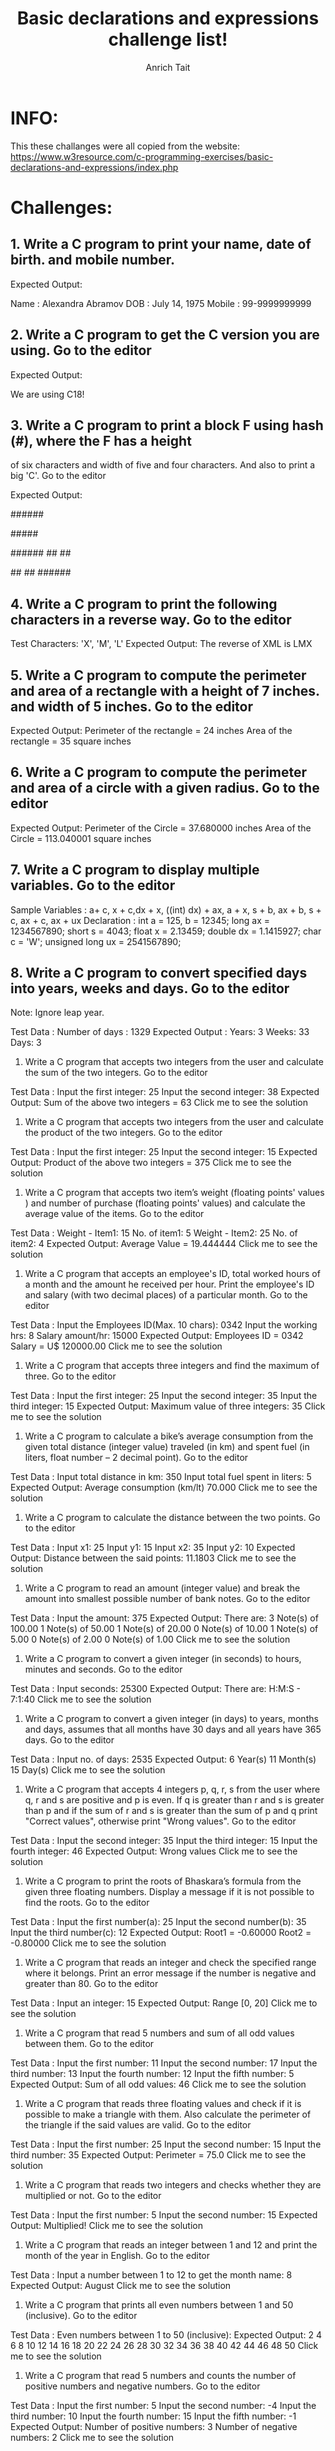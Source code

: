 #+TITLE: Basic declarations and expressions challenge list!
#+AUTHOR: Anrich Tait
* INFO:
This these challanges were all copied from the website:
https://www.w3resource.com/c-programming-exercises/basic-declarations-and-expressions/index.php


* Challenges:
** 1. Write a C program to print your name, date of birth. and mobile number.
Expected Output:

Name   : Alexandra Abramov  
DOB    : July 14, 1975  
Mobile : 99-9999999999

** 2. Write a C program to get the C version you are using. Go to the editor
Expected Output:

We are using C18!

** 3. Write a C program to print a block F using hash (#), where the F has a height
   of six characters and width of five and four characters. And also to print a
   big 'C'. Go to the editor
   
Expected Output:

######
#
#
#####
#
#
#
    ######
  ##      ##
 #
 #
 #
 #
 #
  ##      ##
    ######

** 4. Write a C program to print the following characters in a reverse way. Go to the editor
Test Characters: 'X', 'M', 'L'
Expected Output:
The reverse of XML is LMX

** 5. Write a C program to compute the perimeter and area of a rectangle with a height of 7 inches. and width of 5 inches. Go to the editor
Expected Output:
Perimeter of the rectangle = 24 inches
Area of the rectangle = 35 square inches

** 6. Write a C program to compute the perimeter and area of a circle with a given radius. Go to the editor
Expected Output:
Perimeter of the Circle = 37.680000 inches
Area of the Circle = 113.040001 square inches

** 7. Write a C program to display multiple variables. Go to the editor
Sample Variables :
a+ c, x + c,dx + x, ((int) dx) + ax, a + x, s + b, ax + b, s + c, ax + c, ax + ux
Declaration :
int a = 125, b = 12345;
long ax = 1234567890;
short s = 4043;
float x = 2.13459;
double dx = 1.1415927;
char c = 'W';
unsigned long ux = 2541567890;

** 8. Write a C program to convert specified days into years, weeks and days. Go to the editor
Note: Ignore leap year.

Test Data :
Number of days : 1329
Expected Output :
Years: 3
Weeks: 33
Days: 3

9. Write a C program that accepts two integers from the user and calculate the sum of the two integers. Go to the editor
Test Data :
Input the first integer: 25
Input the second integer: 38
Expected Output:
Sum of the above two integers = 63
Click me to see the solution

10. Write a C program that accepts two integers from the user and calculate the product of the two integers. Go to the editor
Test Data :
Input the first integer: 25
Input the second integer: 15
Expected Output:
Product of the above two integers = 375
Click me to see the solution

11. Write a C program that accepts two item’s weight (floating points' values ) and number of purchase (floating points' values) and calculate the average value of the items. Go to the editor
Test Data :
Weight - Item1: 15
No. of item1: 5
Weight - Item2: 25
No. of item2: 4
Expected Output:
Average Value = 19.444444
Click me to see the solution

12. Write a C program that accepts an employee's ID, total worked hours of a month and the amount he received per hour. Print the employee's ID and salary (with two decimal places) of a particular month. Go to the editor
Test Data :
Input the Employees ID(Max. 10 chars): 0342
Input the working hrs: 8
Salary amount/hr: 15000
Expected Output:
Employees ID = 0342
Salary = U$ 120000.00
Click me to see the solution

13. Write a C program that accepts three integers and find the maximum of three. Go to the editor
Test Data :
Input the first integer: 25
Input the second integer: 35
Input the third integer: 15
Expected Output:
Maximum value of three integers: 35
Click me to see the solution

14. Write a C program to calculate a bike’s average consumption from the given total distance (integer value) traveled (in km) and spent fuel (in liters, float number – 2 decimal point). Go to the editor
Test Data :
Input total distance in km: 350
Input total fuel spent in liters: 5
Expected Output:
Average consumption (km/lt) 70.000
Click me to see the solution

15. Write a C program to calculate the distance between the two points. Go to the editor
Test Data :
Input x1: 25
Input y1: 15
Input x2: 35
Input y2: 10
Expected Output:
Distance between the said points: 11.1803
Click me to see the solution

16. Write a C program to read an amount (integer value) and break the amount into smallest possible number of bank notes. Go to the editor
Test Data :
Input the amount: 375
Expected Output:
There are:
3 Note(s) of 100.00
1 Note(s) of 50.00
1 Note(s) of 20.00
0 Note(s) of 10.00
1 Note(s) of 5.00
0 Note(s) of 2.00
0 Note(s) of 1.00
Click me to see the solution

17. Write a C program to convert a given integer (in seconds) to hours, minutes and seconds. Go to the editor
Test Data :
Input seconds: 25300
Expected Output:
There are:
H:M:S - 7:1:40
Click me to see the solution

18. Write a C program to convert a given integer (in days) to years, months and days, assumes that all months have 30 days and all years have 365 days. Go to the editor
Test Data :
Input no. of days: 2535
Expected Output:
6 Year(s)
11 Month(s)
15 Day(s)
Click me to see the solution

19. Write a C program that accepts 4 integers p, q, r, s from the user where q, r and s are positive and p is even. If q is greater than r and s is greater than p and if the sum of r and s is greater than the sum of p and q print "Correct values", otherwise print "Wrong values". Go to the editor
Test Data :
Input the second integer: 35
Input the third integer: 15
Input the fourth integer: 46
Expected Output:
Wrong values
Click me to see the solution

20. Write a C program to print the roots of Bhaskara’s formula from the given three floating numbers. Display a message if it is not possible to find the roots. Go to the editor
Test Data :
Input the first number(a): 25
Input the second number(b): 35
Input the third number(c): 12
Expected Output:
Root1 = -0.60000
Root2 = -0.80000
Click me to see the solution

21. Write a C program that reads an integer and check the specified range where it belongs. Print an error message if the number is negative and greater than 80. Go to the editor
Test Data :
Input an integer: 15
Expected Output:
Range [0, 20]
Click me to see the solution

22. Write a C program that read 5 numbers and sum of all odd values between them. Go to the editor
Test Data :
Input the first number: 11
Input the second number: 17
Input the third number: 13
Input the fourth number: 12
Input the fifth number: 5
Expected Output:
Sum of all odd values: 46
Click me to see the solution

23. Write a C program that reads three floating values and check if it is possible to make a triangle with them. Also calculate the perimeter of the triangle if the said values are valid. Go to the editor
Test Data :
Input the first number: 25
Input the second number: 15
Input the third number: 35
Expected Output:
Perimeter = 75.0
Click me to see the solution

24. Write a C program that reads two integers and checks whether they are multiplied or not. Go to the editor
Test Data :
Input the first number: 5
Input the second number: 15
Expected Output:
Multiplied!
Click me to see the solution

25. Write a C program that reads an integer between 1 and 12 and print the month of the year in English. Go to the editor
Test Data :
Input a number between 1 to 12 to get the month name: 8
Expected Output:
August
Click me to see the solution

26. Write a C program that prints all even numbers between 1 and 50 (inclusive). Go to the editor
Test Data :
Even numbers between 1 to 50 (inclusive):
Expected Output:
2 4 6 8 10 12 14 16 18 20 22 24 26 28 30 32 34 36 38 40 42 44 46 48 50
Click me to see the solution

27. Write a C program that read 5 numbers and counts the number of positive numbers and negative numbers. Go to the editor
Test Data :
Input the first number: 5
Input the second number: -4
Input the third number: 10
Input the fourth number: 15
Input the fifth number: -1
Expected Output:
Number of positive numbers: 3
Number of negative numbers: 2
Click me to see the solution

28. Write a C program that read 5 numbers and counts the number of positive numbers and print the average of all positive values. Go to the editor
Test Data :
Input the first number: 5
Input the second number: 8
Input the third number: 10
Input the fourth number: -5
Input the fifth number: 25
Expected Output:
Number of positive numbers: 4
Average value of the said positive numbers: 12.00
Click me to see the solution

29. Write a C program that read 5 numbers and sum of all odd values between them. Go to the editor
Test Data :
Input the first number: 5
Input the second number: 7
Input the third number: 9
Input the fourth number: 10
Input the fifth number: 13
Expected Output:
Sum of all odd values: 34
Click me to see the solution

30. Write a C program to find and print the square of each one of the even values from 1 to a specified value. Go to the editor
Test Data :
List of square of each one of the even values from 1 to a 4 :
Expected Output:
2^2 = 4
4^2 = 16
Click me to see the solution

31. Write a C program to check whether a given integer is positive even, negative even, positive odd or negative odd. Print even if the number is 0. Go to the editor
Test Data :
Input an integer: 13
Expected Output:
Positive Odd
Click me to see the solution

32. Write a C program to print all numbers between 1 to 100 which divided by a specified number and the remainder will be 3. Go to the editor
Test Data :
Input an integer: 25
Expected Output:
3
28
53
78
Click me to see the solution

33. Write a C program that accepts some integers from the user and find the highest value and the input position. Go to the editor
Test Data :
Input 5 integers:
5
7
15
23
45
Expected Output:
Highest value: 45
Position: 5
Click me to see the solution

34. Write a C program to compute the sum of consecutive odd numbers from a given pair of integers. Go to the editor
Test Data :
Input a pair of numbers (for example 10,2):
Input first number of the pair: 10
Input second number of the pair: 2
Expected Output:
List of odd numbers: 3
5
7
9
Sum=24
Click me to see the solution

35. Write a C program to check whether two numbers in a pair is in ascending order or descending order. Go to the editor
Test Data :
Input a pair of numbers (for example 10,2 : 2,10):
Input first number of the pair: 10
Expected Output:
Input second number of the pair: 2
The pair is in descending order!
Click me to see the solution

36. Write a C program to read a password until it is correct. For wrong password print "Incorrect password" and for correct password print "Correct password" and quit the program. The correct password is 1234. Go to the editor
Test Data :
Input the password: 1234
Expected Output:
Correct password
Click me to see the solution

37. Write a C program to read the coordinates(x, y) (in Cartesian system) and find the quadrant to which it belongs (Quadrant -I, Quadrant -II, Quadrant -III, Quadrant -IV). Go to the editor
Note: A Cartesian coordinate system is a coordinate system that specifies each point uniquely in a plane by a pair of numerical coordinates.
These are often numbered from 1st to 4th and denoted by Roman numerals: I (where the signs of the (x,y) coordinates are I(+,+), II (−,+), III (−,−), and IV (+,−).
Test Data :
Input the Coordinate(x,y):
x: 25
y: 15
Expected Output:
Quadrant-I(+,+)
Click me to see the solution

38. Write a program that reads two numbers and divide the first number by second number. If the division not possible print "Division not possible". Go to the editor
Test Data :
Input two numbers:
x: 25
y: 5
Expected Output: 5.0
Click me to see the solution

39. Write a C program to calculate the sum of all number not divisible by 17 between two given integer numbers. Go to the editor
Test Data :
Input the first integer: 50 Input the second integer: 99
Expected Output:
Sum: 3521
Click me to see the solution

40. Write a C program to find all numbers which are dividing by 7 and the remainder is equal to 2 or 3 between two given integer numbers. Go to the editor
Test Data :
Input the first integer: 25
Input the second integer: 45
Expected Output:
30
31
37
38
44
Click me to see the solution

41. Write a C program to print 3 numbers in a line, starting from 1 and print n lines. Accept number of lines (n, integer) from the user. Go to the editor
Test Data :
Input number of lines: 5
Expected Output:
1 2 3
4 5 6
7 8 9
10 11 12
13 14 15
Click me to see the solution

42. Write a C program to print a number, it’s square and cube in a line, starting from 1 and print n lines. Accept number of lines (n, integer) from the user. Go to the editor
Test Data :
Input number of lines: 5
Expected Output:
1 1 1
2 4 8
3 9 27
4 16 64
5 25 125
Click me to see the solution

43. Write a C program that reads two integers p and q, print p number of lines in a sequence of 1 to q in a line. Go to the editor
Test Data :
Input number of lines: 5
Number of characters in a line: 6
Expected Output:
1 2 3 4 5 6
7 8 9 10 11 12
13 14 15 16 17 18
19 20 21 22 23 24
25 26 27 28 29 30
Click me to see the solution

44. Write a C program to calculate the average marks of mathematics of some students. Input 0 (excluding to calculate the average) or negative value to terminate the input process. Go to the editor
Test Data :
Input Mathematics marks (0 to terminate): 10
15
20
25
0
Expected Output:
Average marks in Mathematics: 17.50
Click me to see the solution

45. Write a C program to calculate the value of S where S = 1 + 1/2 + 1/3 + … + 1/50. Go to the editor
Expected Output:
Value of S: 4.50
Click me to see the solution

46. Write a C program to calculate the value of S where S = 1 + 3/2 + 5/4 + 7/8. Go to the editor
Expected Output:
Value of series: 4.62
Click me to see the solution

47. Write a C program that reads an integer and find all its divisor. Go to the editor
Test Data:
Input an integer: 45
Expected Output:
All the divisor of 45 are:
1
3
5
9
15
45
Click me to see the solution

48. Write a C program to read and print the elements of an array of length 7, before print replace every negative number, zero with 100. Go to the editor
Test Data:
Input the 5 members of the array:
25
45
35
65
15

Expected Output:
Array values are:
n[0] = 25
n[1] = 45
n[2] = 35
n[3] = 65
n[4] = 15
Click me to see the solution

49. Write a C program to read and print the elements of an array of length 7, before print, put the triple of the previous position starting from the second position of the array. Go to the editor
For example, if the first number is 2, the array numbers must be 2, 6, 18, 54 and 162
Test Data:
Input the first number of the array: 5
Expected Output:
n[0] = 5
n[1] = 15
n[2] = 45
n[3] = 135
n[4] = 405
Click me to see the solution

50. Write a C program to read an array of length 5 and print the position and value of the array elements of value less than 5. Go to the editor
Test Data:
Input the 5 members of the array:
15
25
4
35
40
Expected Output:
A[2] = 4.0
Click me to see the solution

51. Write a C program to read an array of length 6, change the first element by the last, the second element by the fifth and the third element by the fourth. Print the elements of the modified array. Go to the editor
Test Data:
Input the 5 members of the array:
15
20
25
30
35

Expected Output:
array_n[0] = 35
array_n[1] = 30
array_n[2] = 25
array_n[3] = 20
array_n[4] = 15
Click me to see the solution

52. Write a C program to read an array of length 6 and find the smallest element and its position. Go to the editor
Test Data:
Input the length of the array: 5 Input the array elements:
25
35
20
14
45
Expected Output:
Smallest Value: 14
Position of the element: 3
Click me to see the solution

53. Write a C program that accepts principle, rate of interest, time and compute the simple interest. Go to the editor
Test Data:
Input Data: p = 10000, r = 10% , t = 12 year
Expected Output:
Input principle, Rate of interest & time to find simple interest:
Simple interest = 12000
Click me to see the solution

54. Write a C program that accepts a distance in centimeters and prints the corresponding value in inches. Go to the editor
Test Data:
Input Data: 500cms
Input the distance in cm:
Distance of 500.00 cms is = 196.85 inches
Click me to see the solution

55. Write a C program that swaps two numbers without using third variable. Go to the editor
Input value for x & y:
Before swapping the value of x & y: 5 7
After swapping the value of x & y: 7 5
Click me to see the solution

56. Write a C program to shift given data by two bits to the left. Go to the editor
Input value : 2
Read the integer from keyboard-
Integer value = 2
The left shifted data is = 16
Click me to see the solution

57. Write a C program to reverse and print a given number. Go to the editor
Input a number:
The original number = 234
The reverse of the said number = 432
Click me to see the solution

58. Write a C program that accepts 4 real numbers from the keyboard and print out the difference of the maximum and minimum values of these four numbers. Go to the editor
Input four numbers: 1.54 1.236 1.3625 1.002
Difference is 0.5380
Click me to see the solution

59. Write a C program to display sum of series 1 + 1/2 + 1/3 + ………. + 1/n. Go to the editor
Input any number: 1 + 1/0
Sum = 1/0
Click me to see the solution

60. Write a C program to create enumerated data type for 7 days and display their values in integer constants. Go to the editor
Sun = 0
Mon = 1
Tue = 2
Wed = 3
Thu = 4
Fri = 5
Sat = 6
Click me to see the solution

61. Write a C program that accepts a real number x and prints out the corresponding value of sin(1/x) using 4-decimal places. Go to the editor
Input value of x: .6235
Value of sin(1/x) is 0.9995
Click me to see the solution

62. Write a C program that accepts a positive integer less than 500 and prints out the sum of the digits of this number. Go to the editor
Input a positive number less than 500:
Sum of the digits of 347 is 14
Click me to see the solution

63. Write a C program that accepts a positive integer n less than 100 from the user and prints out the sum 14 + 24 + 44 + 74 + 114 + • • • + m4 , where m is less than or equal to n. Print appropriate message. Go to the editor
Input a positive number less than 100: 68
Sum of the series is 37361622
Click me to see the solution

64. Write a C program that accepts integers from the user until a zero or a negative number, display the number of positive values, the minimum value, the maximum value and the average of all numbers. Go to the editor
Input a positive integer:
Input next positive integer: 15
Input next positive integer: 25
Input next positive integer: 37
Input next positive integer: 43
Number of positive values entered is 4
Maximum value entered is 43
Minimum value entered is 15
Average value is 30.0000
Click me to see the solution

65. Write a C program that prints out the prime numbers between 1 and 200. The output should be such that each row contains a maximum of 20 prime numbers. Go to the editor
Expected output:
The prime numbers between 1 and 199 are:
2 3 5 7 11 13 17 19 23 29
31 37 41 43 47 53 59 61 67 71
73 79 83 89 97 101 103 107 109 113
127 131 137 139 149 151 157 163 167 173
179 181 191 193 197
Click me to see the solution

66. Write a C program that generates 50 random numbers between -0.5 and 0.5 and writes them in a file rand.dat. The first line of ran.dat contains the number of data and the next 50 lines contains the 50 random numbers. Go to the editor
50
-0.4215
0.2620
0.3065
-0.0485
.... 0.3980
0.1750
0.4780
-0.2915
0.0715
0.3565
Click me to see the solution

67. Write a C program to evaluate the equation y=xn when n is a non-negative integer. Go to the editor
Input the values of x and n: 256
x=256.000000; n=0;
x to power n=1.000000
Click me to see the solution

68. Write a C program to print the powers of 2 table for the power 0 to 10, both positive and negative. Go to the editor
=======================================
n 2 to power n 2 to power -n
=======================================
0 1 1.000000000000
1 2 0.500000000000
2 4 0.250000000000
3 8 0.125000000000
4 16 0.062500000000
5 32 0.031250000000
6 64 0.015625000000
7 128 0.007812500000
8 256 0.003906250000
9 512 0.001953125000
10 1024 0.000976562500
======================================
Click me to see the solution

69. Write a C program to print a binomial coefficient table. Go to the editor
Mx 0 1 2 3 4 5 6 7 8 9 10
----------------------------------------------------------
0 1
1 1 1
2 1 2 1
3 1 3 3 1
4 1 4 6 4 1
5 1 5 10 10 5 1
6 1 6 15 20 15 6 1
7 1 7 21 35 35 21 7 1
8 1 8 28 56 70 56 28 8 1
9 1 9 36 84 126 126 84 36 9 1
10 1 10 45 120 210 252 210 120 45 10 1
----------------------------------------------------------
Click me to see the solution

70. Write a C program to print the alphabet set in decimal and character form. Go to the editor
[65-A] [66-B] [67-C] [68-D] [69-E] [70-F] [71-G] [72-H] [73-I] [74-J] [75-K] [76-L] [77-M] [78-N] [79-O] [80-P] [81-Q] [82-R] [83-S] [84-T] [85-U] [86-V] [87-W] [88-X] [89-Y]
[90-Z] [97-a] [98-b] [99-c] [100-d] [101-e] [102-f] [103-g] [104-h] [105-i] [106-j] [107-k] [108-l] [109-m] [110-n] [111-o] [112-p] [113-q] [114-r] [115-s] [116-t] [117-u] [118-v]
[119-w] [120-x] [121-y] [122-z]
Click me to see the solution

71. Write a C program to copy a given string into another and count the number of characters copied. Go to the editor
Input a string
Original string: w3resource
Number of characters = 10
Click me to see the solution

72. Write a C program to remove any negative sign in front of a number. Go to the editor
Input a value (negative):
Original value = -253
Absolute value = 253
Click me to see the solution

73. Write a C program that reads in two integers and check whether the first integer is a multiple of the second integer. Go to the editor
Sample Input: 9 3
Sample Output:
Input the first integer : Input the second integer:
9 is a multiple of 3.
Click me to see the solution

74. Write a C program to display the integer equivalents of letters (a-z, A-Z). Go to the editor
Sample Output:
List of integer equivalents of letters (a-z, A-Z).
==================================================
97 98 99 100 101 102
103 104 105 106 107 108
109 110 111 112 113 114
115 116 117 118 119 120
121 122 32 65 66 67
68 69 70 71 72 73
74 75 76 77 78 79
80 81 82 83 84 85
86 87 88 89 90
Click me to see the solution

75. Write a C program that accepts one seven-digit number and separates the number into its individual digits, and prints the digits separated from one another by two spaces each. Go to the editor
Sample Input: 2345678
Input a seven digit number:
Output: 2 3 4 5 6 7 8
Click me to see the solution

76. Write a C program to calculate and prints the squares and cubes of the numbers from 0 to 20 and uses tabs to display them in a table of values. Go to the editor
Sample Output:
Number Square Cube
=========================
0 0 0
1 1 1
2 4 8
3 9 27
.....
18 324 5832
19 361 6859
20 400 8000
Click me to see the solution

77. Write a C program that accepts principal amount, rate of interest and days for a loan and calculate the simple interest for the loan, using the following formula. Go to the editor
interest = principal * rate * days / 365.
Sample Input:
10000
.1
365
0
Sample Output:
Input loan amount (0 to quit): Input interest rate: Input term of the loan in days: The interest amount is $1000.00
Input loan principal_amt (0 to quit):
Click me to see the solution

78. Write a C program to demonstrates the difference between predecrementing and postdecrementing using the decrement operator --. Go to the editor
Sample Output:
Predecrementing:
x = 10
x-- = 10
x = 9
Click me to see the solution

79. Write a C program using looping to produce the following table of values. Go to the editor
Sample Output:

x       x+2     x+4     x+6
--------------------------------
1       3       5       7
4       6       8       10
7       9       11      13
10      12      14      16
13      15      17      19
Click me to see the solution
80. Write a C program that reads the side (side sizes between 1 and 10 ) of a square and prints square using hash (#) character. Go to the editor
Sample Input: 10
Sample Output:

Input the size of the square: 
 # # # # # # # # # #
 # # # # # # # # # #
 # # # # # # # # # #
 # # # # # # # # # #
 # # # # # # # # # #
 # # # # # # # # # #
 # # # # # # # # # #
 # # # # # # # # # #
 # # # # # # # # # #
 # # # # # # # # # #
Click me to see the solution
81. Write a C program that reads the side (side sizes between 1 and 10 ) of a square and prints a hollow square using hash (#) character. Go to the editor
Sample Input: 10
Sample Output:

Input the size of the square: 
##########
#        #
#        #
#        #
#        #
#        #
#        #
#        #
#        #
##########
Click me to see the solution
82. Write a C program that reads in a five-digit integer and determines whether or not it’s a palindrome. Go to the editor
Sample Input: 33333
Sample Output:

Input a five-digit number: 33333 is a palindrome.
Click me to see the solution
83. Write a C program which reads an integer (7 digits or fewer) and count number of 3s in the given number. Go to the editor
Sample Input: 538453
Sample Output:
Input a number: The number of threes in the said number is 2
Click me to see the solution
84. Write a C program to calculate and print the average of some integers. Accept all the values preceding 888. Go to the editor
Sample Input:12
15
24
888
Sample Output:
Input each number on a separate line (888 to exit):

The average value of the said numbers is 17.000000
Click me to see the solution
85. Write a C program to print a table of all the Roman numeral equivalents of the decimal numbers in the range 1 to 50. Go to the editor
Sample Output:
Decimal  Roman
number   numeral
-------------------
1        I
2        II
3        III
4        IV
.....
98        LXXXXVIII
99        LXXXXIX
100        C
Click me to see the solution
86. Write a C program to display the sizes and ranges for each of C's data types. Go to the editor
Sample Output:
Size of C data types:

Type               Bytes

--------------------------------
char                 1
int8_t               1
unsigned char        1
uint8_t              1
short                2
int16_t              2
uint16t              2
int                  4
unsigned             4
long                 8
unsigned long        8
int32_t              4
uint32_t             4
long long            8
int64_t              8
unsigned long long   8
uint64_t             8
float                4
double               8
long double          16
_Bool                1
Click me to see the solution
87. Write a C program to display the sizes and ranges for each of C's data types. Go to the editor
Sample Output:
Ranges for integer data types in C

------------------------------------------------------------
int8_t                    -128                   127
int16_t                 -32768                 32767
int32_t            -2147483648            2147483647
int64_t   -9223372036854775808   9223372036854775807
uint8_t                      0                   255
uint16_t                     0                 65535
uint32_t                     0            4294967295
uint64_t                     0  18446744073709551615

============================================================

Ranges for real number data types in C

------------------------------------------------------------
float          1.175494e-38    3.402823e+38
double        2.225074e-308   1.797693e+308
long double  3.362103e-4932  1.189731e+4932
Click me to see the solution
88. Write a C program to create an extended ASCII table. Print the ASCII values 32 through 255. Go to the editor
Sample Output:

|---------------------------------------------------------------------------------------------------------|
|extended ASCII table - excluding control characters                                                      |
|   Ch Dec  Hex  |  Ch Dec  Hex   | Ch Dec  Hex | Ch Dec  Hex  | Ch Dec  Hex  | Ch Dec  Hex | Ch Dec  Hex |
|----------------|----------------|-------------|--------------|--------------|-------------|-------------|
|   har  32 0x20 |  @har  64 0x40 |  `  96 0x60 |  � 128 0x80 |  � 160 0xa0 |  � 192 0xc0 |  � 224 0xe0 |
|  !har  33 0x21 |  Ahar  65 0x41 |  a  97 0x61 |  � 129 0x81 |  � 161 0xa1 |  � 193 0xc1 |  � 225 0xe1 |
|  "har  34 0x22 |  Bhar  66 0x42 |  b  98 0x62 |  � 130 0x82 |  � 162 0xa2 |  � 194 0xc2 |  � 226 0xe2 |
|  #har  35 0x23 |  Char  67 0x43 |  c  99 0x63 |  � 131 0x83 |  � 163 0xa3 |  � 195 0xc3 |  � 227 0xe3 |
|  $har  36 0x24 |  Dhar  68 0x44 |  d 100 0x64 |  � 132 0x84 |  � 164 0xa4 |  � 196 0xc4 |  � 228 0xe4 |
|  %har  37 0x25 |  Ehar  69 0x45 |  e 101 0x65 |  � 133 0x85 |  � 165 0xa5 |  � 197 0xc5 |  � 229 0xe5 |
|  &har  38 0x26 |  Fhar  70 0x46 |  f 102 0x66 |  � 134 0x86 |  � 166 0xa6 |  � 198 0xc6 |  � 230 0xe6 |
|  'har  39 0x27 |  Ghar  71 0x47 |  g 103 0x67 |  � 135 0x87 |  � 167 0xa7 |  � 199 0xc7 |  � 231 0xe7 |
|  (har  40 0x28 |  Hhar  72 0x48 |  h 104 0x68 |  � 136 0x88 |  � 168 0xa8 |  � 200 0xc8 |  � 232 0xe8 |
|  )har  41 0x29 |  Ihar  73 0x49 |  i 105 0x69 |  � 137 0x89 |  � 169 0xa9 |  � 201 0xc9 |  � 233 0xe9 |
|  *har  42 0x2a |  Jhar  74 0x4a |  j 106 0x6a |  � 138 0x8a |  � 170 0xaa |  � 202 0xca |  � 234 0xea |
|  +har  43 0x2b |  Khar  75 0x4b |  k 107 0x6b |  � 139 0x8b |  � 171 0xab |  � 203 0xcb |  � 235 0xeb |
|  ,har  44 0x2c |  Lhar  76 0x4c |  l 108 0x6c |  � 140 0x8c |  � 172 0xac |  � 204 0xcc |  � 236 0xec |
|  -har  45 0x2d |  Mhar  77 0x4d |  m 109 0x6d |  � 141 0x8d |  � 173 0xad |  � 205 0xcd |  � 237 0xed |
|  .har  46 0x2e |  Nhar  78 0x4e |  n 110 0x6e |  � 142 0x8e |  � 174 0xae |  � 206 0xce |  � 238 0xee |
|  /har  47 0x2f |  Ohar  79 0x4f |  o 111 0x6f |  � 143 0x8f |  � 175 0xaf |  � 207 0xcf |  � 239 0xef |
|  0har  48 0x30 |  Phar  80 0x50 |  p 112 0x70 |  � 144 0x90 |  � 176 0xb0 |  � 208 0xd0 |  � 240 0xf0 |
|  1har  49 0x31 |  Qhar  81 0x51 |  q 113 0x71 |  � 145 0x91 |  � 177 0xb1 |  � 209 0xd1 |  � 241 0xf1 |
|  2har  50 0x32 |  Rhar  82 0x52 |  r 114 0x72 |  � 146 0x92 |  � 178 0xb2 |  � 210 0xd2 |  � 242 0xf2 |
|  3har  51 0x33 |  Shar  83 0x53 |  s 115 0x73 |  � 147 0x93 |  � 179 0xb3 |  � 211 0xd3 |  � 243 0xf3 |
|  4har  52 0x34 |  Thar  84 0x54 |  t 116 0x74 |  � 148 0x94 |  � 180 0xb4 |  � 212 0xd4 |  � 244 0xf4 |
|  5har  53 0x35 |  Uhar  85 0x55 |  u 117 0x75 |  � 149 0x95 |  � 181 0xb5 |  � 213 0xd5 |  � 245 0xf5 |
|  6har  54 0x36 |  Vhar  86 0x56 |  v 118 0x76 |  � 150 0x96 |  � 182 0xb6 |  � 214 0xd6 |  � 246 0xf6 |
|  7har  55 0x37 |  Whar  87 0x57 |  w 119 0x77 |  � 151 0x97 |  � 183 0xb7 |  � 215 0xd7 |  � 247 0xf7 |
|  8har  56 0x38 |  Xhar  88 0x58 |  x 120 0x78 |  � 152 0x98 |  � 184 0xb8 |  � 216 0xd8 |  � 248 0xf8 |
|  9har  57 0x39 |  Yhar  89 0x59 |  y 121 0x79 |  � 153 0x99 |  � 185 0xb9 |  � 217 0xd9 |  � 249 0xf9 |
|  :har  58 0x3a |  Zhar  90 0x5a |  z 122 0x7a |  � 154 0x9a |  � 186 0xba |  � 218 0xda |  � 250 0xfa |
|  ;har  59 0x3b |  [har  91 0x5b |  { 123 0x7b |  � 155 0x9b |  � 187 0xbb |  � 219 0xdb |  � 251 0xfb |
|  <har  60 0x3c |  \har  92 0x5c |  | 124 0x7c |  � 156 0x9c |  � 188 0xbc |  � 220 0xdc |  � 252 0xfc |
|  =har  61 0x3d |  ]har  93 0x5d |  } 125 0x7d |  � 157 0x9d |  � 189 0xbd |  � 221 0xdd |  � 253 0xfd |
|  >har  62 0x3e |  ^har  94 0x5e |  ~ 126 0x7e |  � 158 0x9e |  � 190 0xbe |  � 222 0xde |  � 254 0xfe |
|  ?har  63 0x3f |  _har  95 0x5f |DEL 127 0x7f |  � 159 0x9f |  � 191 0xbf |  � 223 0xdf |  � 255 0xff |
Click me to see the solution
89. Write a C programming to calculate (x + y + z) for each pair of integers x, y and z where -2^31 <= x, y, z<= 2^31-1. Go to the editor
Sample Output:
Result: 140733606875472
Click me to see the solution
90. Write a C program to find all prime palindromes in the range of two given numbers x and y (5 <= x<y<= 1000,000,000). Go to the editor
A number is called prime palindrome if the number is both a prime number and a palindrome.
Sample Output:
Input two numbers (separated by a space):
List of prime palindromes:
0
1
Click me to see the solution
91. Write a C program to find the angle between (12:00 to 11:59) the hour hand and the minute hand of a clock. Go to the editor
The hour hand and the minute hand is always among 0 degree and 180 degree. For example, when it's 12 o'clock, the angle of the two hands is 0 while 3:00 is 45 degree and 6:00 is 180 degree.
Sample Output:
Input hour(h) and minute(m) (separated by a space):
3 0
At 3:00 the angle is 90.0 degrees.
Input hour(h) and minute(m) (separated by a space):
6 15
The angle is 90.0 degrees at 6:15.
Input hour(h) and minute(m) (separated by a space):
12 0
At 12:00 the angle is 0.0 degrees.
Click me to see the solution
92. Write a C program to find the last non-zero digit of the factorial of a given positive integer. Go to the editor
For example for 5!, the output will be "2" because 5! = 120, and 2 is the last nonzero digit of 120
Sample Output:
Input a positive number:
The last non-zero digit of the said factorial:
0
Click me to see the solution
93. Write a C program to check if a given number is nearly prime or not. Go to the editor
Nearly prime number is a positive integer which is equal to product of two prime numbers.
Sample Output:
It is not a Nearly prime number.
Click me to see the solution
94. Write a C program to calculate body mass index and display the grade. Go to the editor
Sample Output:
Input the weight: 65
Input the height: 5.6
BMI = 2.072704

Grade: Under 
Click me to see the solution
95. Write a C program to print the corresponding Fahrenheit to Celsius and Celsius to Fahrenheit. Go to the editor
Both cases initial tempratue = 00, maximum temperature = 1500 and step 100
Sample Output:
Celsius to Fahrenheit
---------------------
Celsius   Fahrenheit
   0.0 	     32.0
  10.0 	     50.0
  20.0 	     68.0
  30.0 	     86.0
....
 120.0 	    248.0
 130.0 	    266.0
 140.0 	    284.0
 150.0 	    302.0


Fahrenheit to Celsius
---------------------
Fahrenheit  Celsius
   0.0 	    -17.8
  10.0 	    -12.2
  20.0 	     -6.7
  30.0 	     -1.1
  40.0 	      4.4
  50.0 	     10.0
 ...
 120.0 	     48.9
 130.0 	     54.4
 140.0 	     60.0
 150.0 	     65.6
Click me to see the solution
96. Write a C program to count blanks, tabs, and newlines in an input text. Go to the editor
Sample Output:
Number of blanks, tabs, and newlines:
Input few words/tab/newlines
The quick
brown fox jumps
over the lazy dog
^Z
blank=7,tab=2,newline=3
Click me to see the solution
97. Write a C program that accepts a string and counts the number of characters, words and lines. Go to the editor
Sample Output:
Input a string and get number of charcters, words and lines:
The quick brown fox jumps over the lazy dog
^Z

Number of Characters = 44
Number of words = 9
Number of lines = 1
Click me to see the solution
98. Write a C program which accepts some text from the user and prints each word of that text in separate line. Go to the editor
Sample Output:
Input some text:
The quick brown fox jumps over the lazy dog
The
quick
brown
fox
jumps
over
the
lazy
dog
Click me to see the solution
99. Write a C program that takes some integer values from the user and print a histogram. Go to the editor
Sample Output:
Input number of histogram bar (Maximum 10):
4
Input the values between 0 and 10 (separated by space):
9
7
4
3


Histogram:
#########
#######
####
###
Click me to see the solution
100. Write a C program to convert a currency value (floating point with two decimal places) to possible number of notes and coins. Go to the editor
Sample Output:
Input the currency value (floating point with two decimal places):
10357.75

Currency Notes:
100 number of Note(s): 103
50 number of Note(s): 1
5 number of Note(s): 1
2 number of Note(s): 1

Currency Coins:
.50 number of Coin(s): 1
.25 number of Coin(s): 1
Click me to see the solution
101. There are three given ranges, write a C program that reads a floating-point number and find the range where it belongs from four given ranges. Go to the editor
Sample Output:
Input a number: 87
Range (80,100]
Click me to see the solution
102. Write a C program that reads three integers and sort the numbers in ascending order. Print the original numbers and sorted numbers. Go to the editor
Sample Output:
Input 3 integers: 17
-5
25

---------------------------
Original numbers: 17, -5, 25
Sorted numbers: -5, 17, 25
Click me to see the solution
103. Write a C program that takes two integers and test whether they are multiplies are not. Go to the editor
In science, a multiple is the product of any quantity and an integer. In other words, for the quantities a and b, we say that b is a multiple of a if b = na for some integer n, which is called the multiplier. If a is not zero, this is equivalent to saying that b/a is an integer.
Sample Output:
Input two integers:
3
9
Multiplies
Click me to see the solution
104. Write a C program that read the item’s price and create new item price and increased price of that item according to the item price table. Go to the editor
Sample Output:
Input the item price:525
New Item price: 582.75
Increased price: 57.75
Increase Percentage: 11%
Click me to see the solution
105. Write a C program that accepts seven floating point numbers and count the number of positive and negative numbers. Also print the average of all positive and negative values with two digit after the decimal number. Go to the editor
Sample Output:
Input 7 numbers(int/float):
25
35.75
15
-3.5
40
35
16

6 Number of positive numbers: Average 27.79

1 Number of negative numbers: Average -3.50
Click me to see the solution
106. Write a C program that accepts 7 integer values and count the even, odd, positive and negative values. Go to the editor
Sample Output:
Input 7 integers:
10
12
15
-15
26
35
17

Number of even values: 3
Number of odd values: 4
Number of positive values: 6
Number of negative values: 1
Click me to see the solution
107. Write a C program that accepts an integer and print next ten consecutive odd and even numbers. Go to the editor
Sample Output:
Input an integer number:
15

Next 10 consecutive odd numbers:
17, 19, 21, 23, 25, 27, 29, 31, 33, 35,

Next 10 consecutive even numbers:
26, 28, 30, 32, 34, 36, 38, 40, 42, 44,
Click me to see the solution
108. Write a C program that reads two integer values and calculate the sum of all odd and values between them. Go to the editor
Sample Output:
Input the first integer number:
25
Input the second integer number (greater than first integer):
45
Sum of all odd values between 25 and 45:
385
Sum of all even values between 25 and 45:
350
Click me to see the solution
109. Write a C program to find and print the square of each even and odd values between 1 and a given number (4 < n < 101). Go to the editor
Sample Output:
Input a number(integer): 15

Square of each even between 1 and 15:
2^2 = 4
4^2 = 16
6^2 = 36
8^2 = 64
10^2 = 100
12^2 = 144
14^2 = 196

Square of each odd between 1 and 15:
1^2 = 1
3^2 = 9
5^2 = 25
7^2 = 49
9^2 = 81
11^2 = 121
13^2 = 169
15^2 = 225
Click me to see the solution
110. Write a C program to find the odd, even, positive and negative number form a given number(integer) and print a message 'Number is positive odd' or 'Number is negative odd' or 'Number is positive even' or 'Number is negative even'. If the number is 0 print “Zero”. Go to the editor
Sample Output:
Input a number (integer):
12
Number is positive-even
Click me to see the solution
111. Write a C program that accepts an integer from the user and divide all numbers between 1 and 100. Print those numbers where remainder value is 3. Go to the editor
Sample Output:
Input a number (integer):
65

Remainder value is 3 after divide all numbers between 1 and 100 by 65:
3
68
Click me to see the solution
112. Write a C program that reads seven integer values from the user and find the highest value and it’s position. Go to the editor
Sample Output:
Input 6 numbers (integer values):
15
20
25
17
-8
35

Maximum value: 35
Position: 6
Click me to see the solution
113. Write a C program to create and print the sequence of the following example. Go to the editor
Sample Output:
a=1      b=100
a=6      b=90
a=11     b=80
a=16     b=70
a=21     b=60
a=26     b=50
a=31     b=40
a=36     b=30
a=41     b=20
a=46     b=10
a=51     b=0
Click me to see the solution
114. Write a C program that accepts two integers values and calculate the sum of all even values between them, exclusive input values. Go to the editor
Sample Output:
Input two numbers (integer values):
25
45

Sum of all even values between 25 and 45
350
Sample Output:

Input two numbers (integer values):
27
13

Sum of all even values between 27 and 13
140
Click me to see the solution
115. Write a C program that accepts a pair of numbers from the user and print the sequence from the lowest to highest number. Also, print the average value of the sequence. Go to the editor
Sample Output:

Input two pairs values (integer values):
14
25

Sequence from the lowest to highest number:
14 15 16 17 18 19 20 21 22 23 24 25
Average value of the said sequence
    19.50
Sample Output:

Input two pairs values (integer values):
35
13

Sequence from the lowest to highest number:
13 14 15 16 17 18 19 20 21 22 23 24 25 26 27 28 29 30 31 32 33 34 35
Average value of the said sequence
    24.00
Click me to see the solution
116. Write a C program that accepts a pair of numbers from the user and prints "Ascending order" if the two numbers are in ascending order, otherwise prints, "Descending order". Go to the editor
Sample Output:

Input two pairs values (integer values):
12
35
Ascending order
Sample Output:

Input two pairs values (integer values):
65
25
Descending order
Click me to see the solution
117. Write a C program that read two integers and dividing the first number by second, print the result of this division with two digits after the decimal point and print "Division not possible..!" if the division is not possible. Go to the editor
Sample Output:

Input two integer values:
75
5
Result: 15.00
Click me to see the solution
118. Write a C program that reads five subject marks (0-100) of a student and calculate the average of these marks. Go to the editor
Sample Output:

Input five subject marks(0-100):
75
84
56
98
68
Average marks = 76.20
Click me to see the solution
119. Write a C program to calculate the sum all numbers between two given numbers (inclusive) not divisible by 7. Go to the editor
Sample Output:

Input two numbers(integer):
25
5
Sum of all numbers between said numbers (inclusive) not divisible by 7:
273
Sample Output:

Input two numbers(integer):
6
36
Sum of all numbers between said numbers (inclusive) not divisible by 7:
546
Click me to see the solution
120. Write a C program to print a sequence from 1 to a given (integer) number, insert a comma between these numbers, there will be no comma after the last character. Go to the editor
Sample Output:

Input a number(integer):
25
Sequence:
1,2,3,4,5,6,7,8,9,10,11,12,13,14,15,16,17,18,19,20,21,22,23,24,25
Click me to see the solution
121. Write a C program that reads an integer and find all the divisors of the said integer. Go to the editor
Sample Output:

Input a number (integer value):
35

All positive divisors of 35
1
5
7
35
Click me to see the solution
122. Write a C program that reads two integers m, n and compute the sum of n even numbers starting from m. Go to the editor
Sample Output:

Input two integes (m, n):
20
60

Sum of 60 even numbers starting from 20:
4740
Click me to see the solution
123. Write a C program that reads two integers m, n and compute the sum of n odd numbers starting from m. Go to the editor
Sample Output:

Input two integes (m, n):
65
5

Sum of 5 odd numbers starting from 65:
345
Click me to see the solution
124. Write a C program that reads an array of integers (length 7), replace every negative or null element by 1 and print the array elements. Go to the editor
Sample Output:

Input 7 array elements:
15
12
-7
25
0
27
53

Array elements:
array_nums[0] = 15
array_nums[1] = 12
array_nums[2] = 1
array_nums[3] = 25
array_nums[4] = 1
array_nums[5] = 27
array_nums[6] = 53
Click me to see the solution
125. Write a C program that reads an array of integers (length 7), and replace the first element of the array by a give number and replace each subsequent position of the array by the double value of the previous. Go to the editor
Sample Output:

Input the first element of the array:
5

Array elements:
array_nums[0] = 5
array_nums[1] = 10
array_nums[2] = 20
array_nums[3] = 40
array_nums[4] = 80
array_nums[5] = 160
array_nums[6] = 320
Click me to see the solution
126. Write a C program that reads an array (length 7) and print all array positions that store a value less or equal to 0. Go to the editor
Sample Output:

Input 7 array elements:
15
23
37
65
20
-7
65

Array positions that store a value less or equal to 0:
array_nums[5] = -7.0
Click me to see the solution
127. Write a C program that reads an array of integers (length 8), replace the 1st element by the 8th, 2nd by the 7th and so on. Print the final array. Go to the editor
Sample Output:

Input 8 array elements:
25
35
17
-5
29
45
60
65

Modified array:
array_nums[0] = 65
array_nums[1] = 60
array_nums[2] = 45
array_nums[3] = 29
array_nums[4] = -5
array_nums[5] = 17
array_nums[6] = 35
array_nums[7] = 25
Click me to see the solution
128. Write a C program that reads an array of integers (length 10), fill the array elements with number o to a (given number) n – 1 repeated times where 2 <= n <= 10. Go to the editor
Sample Output:

Input an integer (2-10)
8
array_nums[0] = 0
array_nums[1] = 1
array_nums[2] = 2
array_nums[3] = 3
array_nums[4] = 4
array_nums[5] = 5
array_nums[6] = 6
array_nums[7] = 7
array_nums[8] = 0
array_nums[9] = 1
Click me to see the solution
129. Write a C program that reads an array (length 10), and replace the first element of the array by a give number and replace each subsequent position of the array by one-third value of the previous. Go to the editor
Sample Output:

Input an integer (2-10)
8
array_nums[0] = 0
array_nums[1] = 1
array_nums[2] = 2
array_nums[3] = 3
array_nums[4] = 4
array_nums[5] = 5
array_nums[6] = 6
array_nums[7] = 7
array_nums[8] = 0
array_nums[9] = 1
Click me to see the solution
130. Write a C program to create an array of length n and fill the array elements with integer values. Now find the smallest value and it’s position within the array. Go to the editor
Sample Output:

Input a number:
35

Array elements:
array_nums[0] = 35.0000
array_nums[1] = 11.6667
array_nums[2] = 3.8889
array_nums[3] = 1.2963
array_nums[4] = 0.4321
array_nums[5] = 0.1440
array_nums[6] = 0.0480
array_nums[7] = 0.0160
array_nums[8] = 0.0053
array_nums[9] = 0.0018
Click me to see the solution
131. Write a C program that accepts two strings and check whether the second string present in the last part of the first string. Go to the editor
Sample Output:

Input the first string:
abcdef
Input the second string:
ef
Is second string present in the last part of the first string?
Present!
Click me to see the solution
132. Write a Java program to find heights of the top three building in descending order from eight given buildings. Go to the editor
Input:
0 <= height of building (integer) <= 10,000
Sample Output:

Input heights(integer values) of the top eight buildings:
25
15
45
22
35
18
95
65

Heights of the top three building:
95
65
45
Click me to see the solution
133. Write a C program to calculate the sum of two given integers and count the number of digits of the sum value. Go to the editor
Sample Output:

Input two integer values:
68
75

Number of digits of the sum value of the said numbers:
3
Click me to see the solution
134. Write a C program to check whether three given lengths (integers) of three sides of a triangle form a right triangle or not. Print "Yes" if the given sides form a right triangle otherwise print "No". Go to the editor
Input:
Integers separated by a single space.
1 <= length of the side <= 1,000
Sample Output:

Input the three sides of a trainagel:
12
11
13
It is not a right angle triangle!
Click me to see the solution
135. Write a C program which reads an integer n and find the number of combinations of a, b, c and d (0 <= a, b, c, d <= 9) where (a + b + c + d) will be equal to n. Go to the editor
Input:
n (1 <= n <= 50)
Sample Output:

Input a number:
5

a + b + c + d = n
0, 0, 0, 5
0, 0, 1, 4
....
4, 0, 1, 0
4, 1, 0, 0
5, 0, 0, 0

Total number of combinations:
56
Click me to see the solution
136. Write a C program to find the prime numbers which are less than or equal to a given integer. Go to the editor
Input:
n (1 <= n <= 999,999)
Sample Output:

Input a number:
123
Number of prime numbers which are less than or equal to 123
30
Click me to see the solution
137. Write a C program to check if a point (x, y) is within a triangle or not. The triangle has formed by three points. Go to the editor
Input:
x1,y1,x2,y2,x3,y3,xp,yp separated by a single space
Sample Output:

Input three points to form a triangle:
x1 y1 z1

Input the point to check it is inside the triangle or not:
The point is outside the triangle!
Click me to see the solution
138. Write a C program to test whether two lines are parallel or not. The four points are P(x1, y1), Q(x2, y2), R(x3, y3) and S(x4, y4), check PQ and RS are parallel are not. Go to the editor
Input:
−100 <= x1, y1, x2, y2, x3, y3, x4, y4 <= 100
Each value is a real number with at most 5 digits after the decimal point.
Sample Output:

Input P(x1,y1):
5
7

Input P(x2,y2):
3
6

Input P(x3,y3):
8
9

Input P(x4,y4):
5
6

PQ and RS are not parallel!
Click me to see the solution
139. Write a C program to find the maximum sum of a contiguous subsequence from a given sequence of numbers a1, a2, a3, ... an ( n = number of terms in the sequence). Go to the editor
Input:
You can assume that 1 <= n <= 500 and -10000 <= ai <= 10000.
Sample Output:

Input number of terms in the sequence:
5

Input the terms of the said sequence:
3
2
6
-7
8
Maximum sum of a contiguous subsequence:
12
Click me to see the solution
140. Write a C program to which reads a sequence of integers and find the element which occurs most frequently. Go to the editor
Sample Output:

Input the terms of the sequence:
5
2
4
6
8
10
^Z
Mode values of the said sequence in ascending order:
2
4
5
6
8
10
Click me to see the solution
141. Write a C program that reads n digits (given) chosen from 0 to 9 and prints the number of combinations where the sum of the digits equals to another given number (s). Do not use the same digits in a combination. Go to the editor
For example, the combinations where n = 3 and s = 6 are as follows:
1 + 2 + 3 = 6
0 + 1 + 5 = 6
0 + 2 + 4 = 6
Sample Output:

Input the number:
3

Sum of the digits:
6
Number of combinations: 3
Click me to see the solution
142. Write a C program which reads the two adjoined sides and the diagonal of a parallelogram and check whether the parallelogram is a rectangle or a rhombus. Go to the editor
Input:
Two adjoined sides and the diagonal.
1 <= ai, bi, ci <= 1000, ai + bi > ci
Sample Output:

Input two adjoined sides of the parallelogram:
3
4

Input the diagonal of the parallelogram:
5

This is a rectangle.
Sample Output:

Input two adjoined sides of the parallelogram:
5
5

Input the diagonal of the parallelogram:
7

This is a rhombus.
Click me to see the solution
143. Write a C program to find the difference between the largest integer and the smallest integer, which are created by 8 numbers from 0 to 9. The number that can be rearranged shall start with 0 as in 00135668. Go to the editor
Input:
Data is a sequence of 8 numbers (digits from 0 to 9).
Output:
The difference between the largest integer and the smallest integer.
Sample Output:

Input an integer created by 8 numbers (0 to 9):
25346879

The difference between the largest integer and the smallest integer.
98765432 - 23456789 = 75308643
Click me to see the solution
144. Write a C program to create maximum number of regions obtained by drawing n given straight lines. Go to the editor
Input:
(1 ≤ n ≤ 10,000).
Sample Output:

Input number of straight lines:
2
Maximum number of regions obtained by drawing 2 given straight lines:
4
Click me to see the solution
145. Write a C program to sum of all numerical values (positive integers) embedded in a sentence. Go to the editor
Input:
Sentences with positive integers are given over multiple lines. Each line is a character string containing one-byte alphanumeric characters, symbols, spaces, or an empty line. However the input is 80 characters or less per line and the sum is 10,000 or less.
Sample Output:

Input Sentences with positive integers:
5littleJackand2mouse.

Sum of all numerical values embedded in a sentence:
7
Click me to see the solution
146. Write a C program to extract words of 3 to 6 characters length from a given sentence not more than 1024 characters. Go to the editor
Input:
English sentences consisting of delimiters and alphanumeric characters are given on one line.
Sample Output:

English sentences consisting of delimiters and alphanumeric characters on one line:
w3resource.com

Extract words of 3 to 6 characters length from the said sentence:
com
Click me to see the solution
147. Write a C program to find the number of combinations that satisfy p + q + r + s = n where n is a given number <= 4000 and p, q, r, s in the range of 0 to 1000. Go to the editor
Sample Output:

Input a positive integer:
25

Number of combinations of p,q,r,s:
3276
Click me to see the solution
148. Write a C program, which adds up columns and rows of given table as shown in the following figure. Go to the editor
Input:
n (the size of row and column of the given table)
1st row of the table
2nd row of the table
:
:
n th row of the table
The input ends with a line consisting of a single 0.
Sample Output:

Input number of rows/columns:
4
Input the cell value

Row 0 input cell values
25
69
51
26

Row 1 input cell values
68
35
29
54

Row 2 input cell values
54
57
45
63

Row 3 input cell values
61
68
47
59

Result:
   25   69   51   26  171
   68   35   29   54  186
   54   57   45   63  219
   61   68   47   59  235
  208  229  172  202  811
Click me to see the solution
149. Write a C program, which reads a list of pairs of a word and a page number, and prints the word and a list of the corresponding page numbers. Go to the editor
Input:
word page_number
Output:
word
a_list_of_the_page_number
word
a_list_of_the_Page_number.
Sample Output:

Input pairs of a word and a page_no number:
Twinkle
65
Twinkle
55
Little
25
Star
35
^Z

Word and page_no number in alphabetical order:
Little
25
Star
35
Twinkle
55 65
Click me to see the solution
150. Write a C program that reads an expression and evaluates it. Go to the editor
Input:
4
10-2*3=
8*(8+2-5)=
Sample Output:

Input an expression using +, -, *, / operators:
1+6*8-4/2
47
Sample Output:

Input an expression using +, -, *, / operators:
25/5-6*7+2
-35
Sample Output:

Input an expression using +, -, *, / operators:
9+6+(5*2)-5
20
Click me to see the solution


